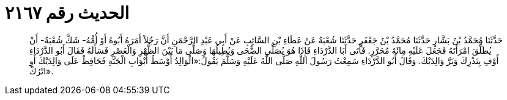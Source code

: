 
= الحديث رقم ٢١٦٧

[quote.hadith]
حَدَّثَنَا مُحَمَّدُ بْنُ بَشَّارٍ حَدَّثَنَا مُحَمَّدُ بْنُ جَعْفَرٍ حَدَّثَنَا شُعْبَةُ عَنْ عَطَاءِ بْنِ السَّائِبِ عَنْ أَبِي عَبْدِ الرَّحْمَنِ أَنَّ رَجُلاً أَمَرَهُ أَبُوهُ أَوْ أُمُّهُ- شَكَّ شُعْبَةُ- أَنْ يُطَلِّقَ امْرَأَتَهُ فَجَعَلَ عَلَيْهِ مِائَةَ مُحَرَّرٍ. فَأَتَى أَبَا الدَّرْدَاءِ فَإِذَا هُوَ يُصَلِّي الضُّحَى وَيُطِيلُهَا وَصَلَّى مَا بَيْنَ الظُّهْرِ وَالْعَصْرِ فَسَأَلَهُ فَقَالَ أَبُو الدَّرْدَاءِ أَوْفِ بِنَذْرِكَ وَبَرَّ وَالِدَيْكَ. وَقَالَ أَبُو الدَّرْدَاءِ سَمِعْتُ رَسُولَ اللَّهِ صَلَّى اللَّهُ عَلَيْهِ وَسَلَّمَ يَقُولُ:«الْوَالِدُ أَوْسَطُ أَبْوَابِ الْجَنَّةِ فَحَافِظْ عَلَى وَالِدَيْكَ أَوِ اتْرُكْ».